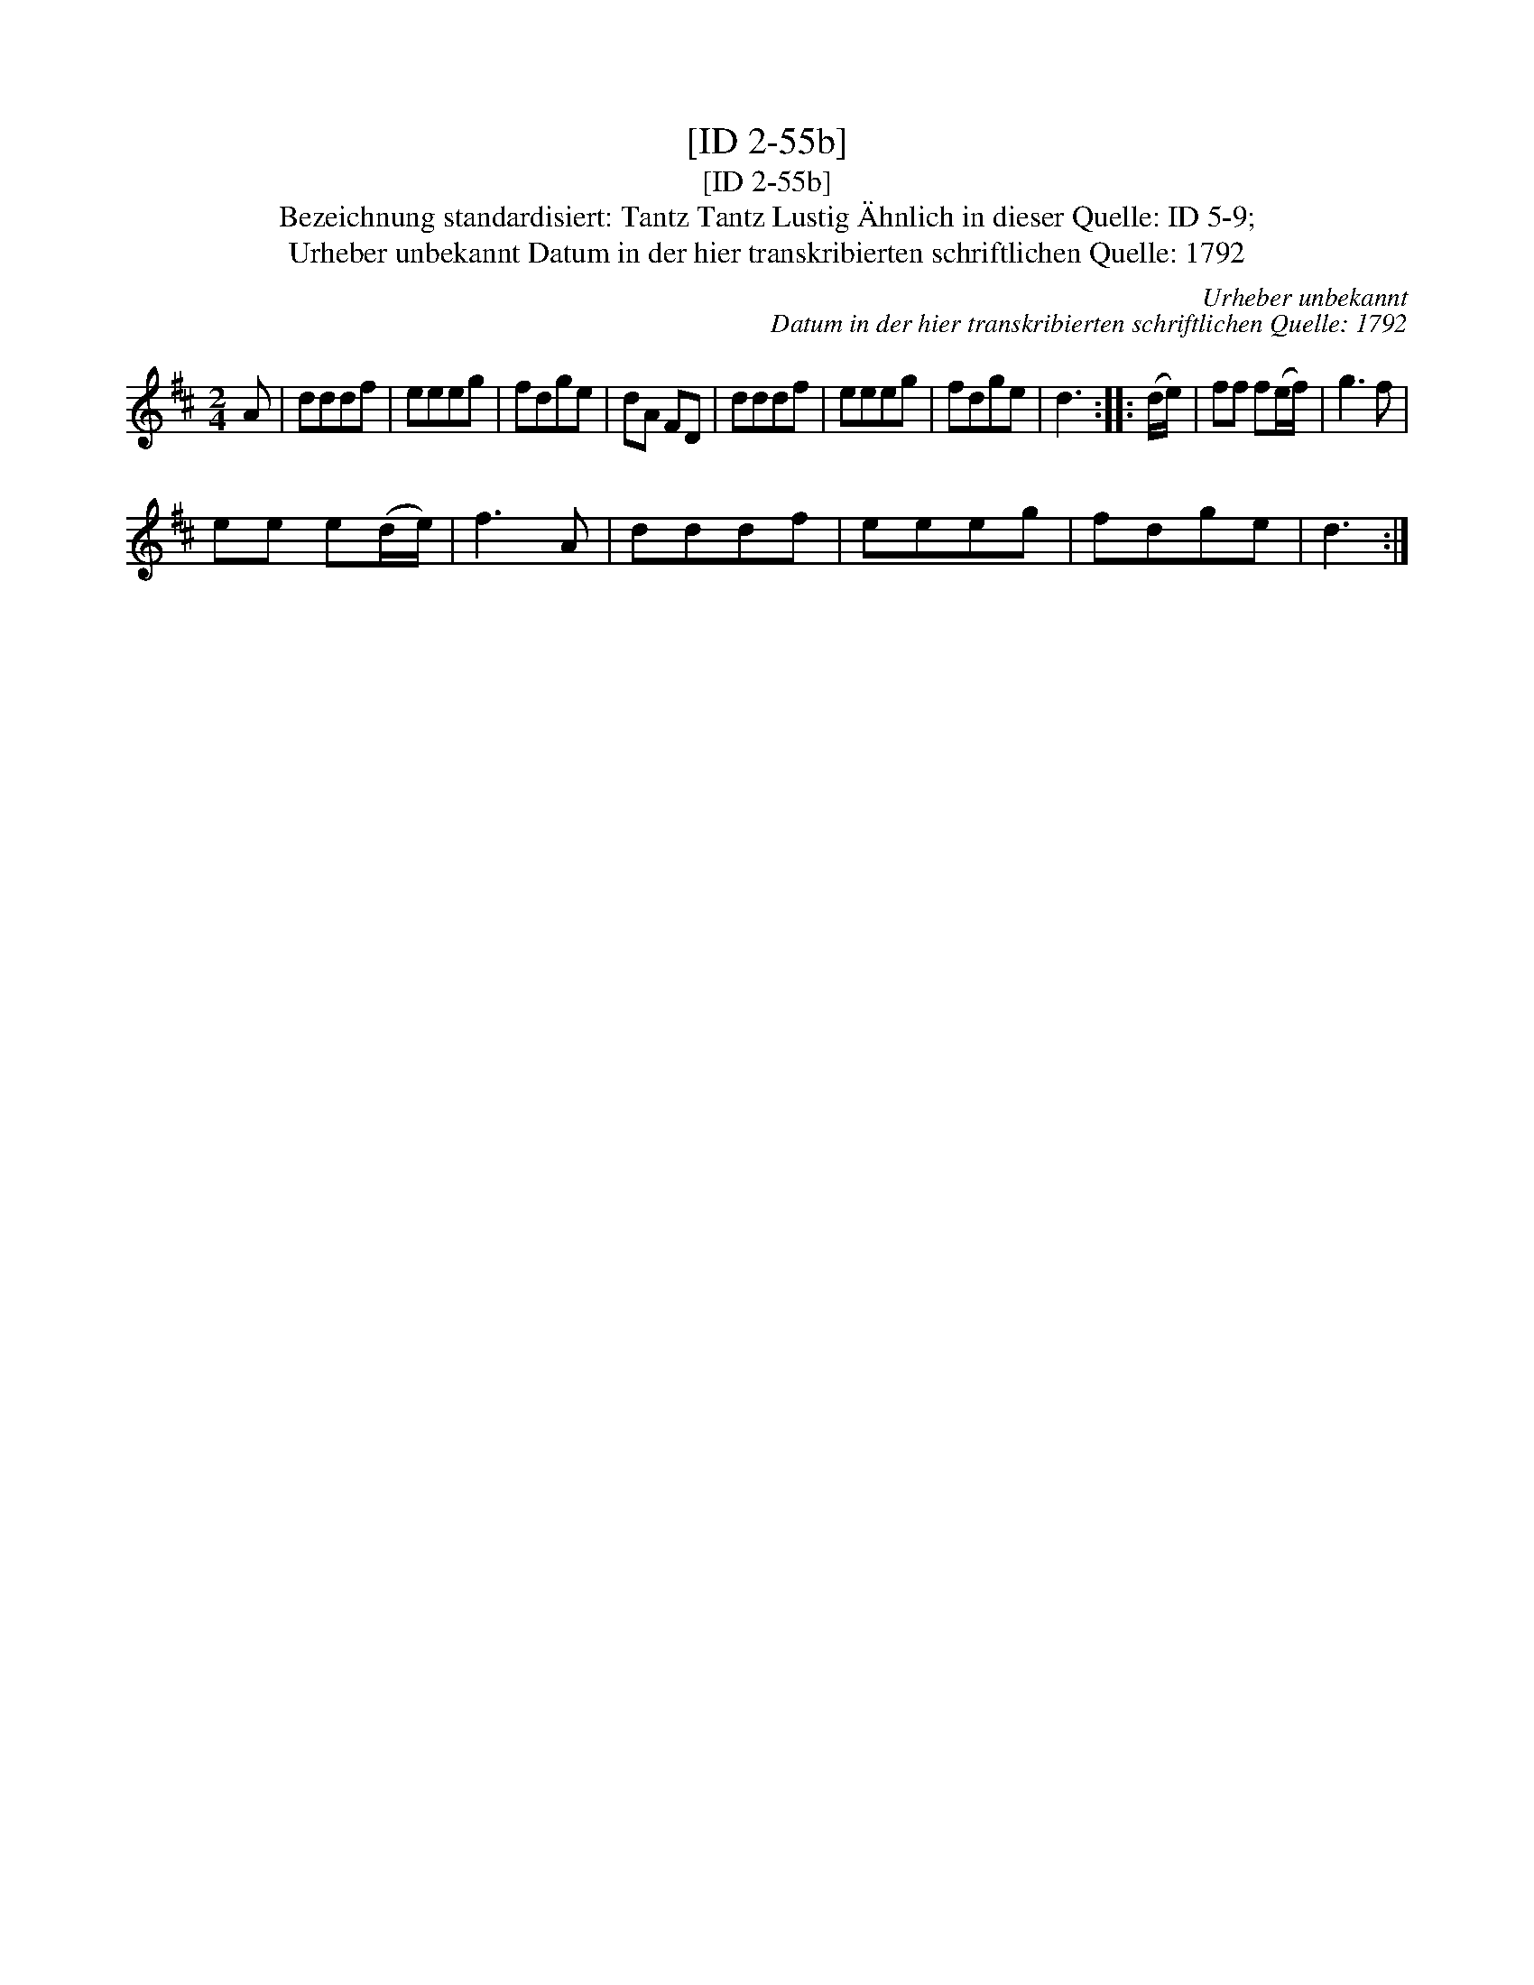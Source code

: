 X:1
T:[ID 2-55b]
T:[ID 2-55b]
T:Bezeichnung standardisiert: Tantz Tantz Lustig \"Ahnlich in dieser Quelle: ID 5-9;
T:Urheber unbekannt Datum in der hier transkribierten schriftlichen Quelle: 1792
C:Urheber unbekannt
C:Datum in der hier transkribierten schriftlichen Quelle: 1792
L:1/8
M:2/4
K:D
V:1 treble 
V:1
 A | dddf | eeeg | fdge | dA FD | dddf | eeeg | fdge | d3 :: (d/e/) | ff f(e/f/) | g3 f | %12
 ee e(d/e/) | f3 A | dddf | eeeg | fdge | d3 :| %18

